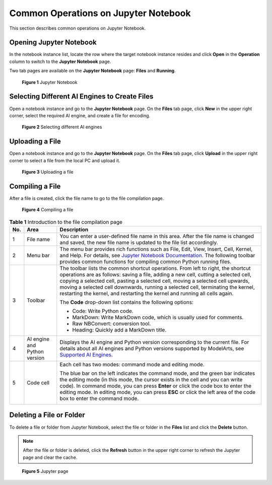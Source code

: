 Common Operations on Jupyter Notebook
=====================================

This section describes common operations on Jupyter Notebook.

Opening Jupyter Notebook
------------------------

In the notebook instance list, locate the row where the target notebook instance resides and click **Open** in the **Operation** column to switch to the **Jupyter Notebook** page.

Two tab pages are available on the **Jupyter Notebook** page: **Files** and **Running**.

.. figure:: /_static/images/en-us_image_0000001110761034.png
   :alt: **Figure 1** Jupyter Notebook


   **Figure 1** Jupyter Notebook

Selecting Different AI Engines to Create Files
----------------------------------------------

Open a notebook instance and go to the **Jupyter Notebook** page. On the **Files** tab page, click **New** in the upper right corner, select the required AI engine, and create a file for encoding.

.. figure:: /_static/images/en-us_image_0000001157080885.png
   :alt: **Figure 2** Selecting different AI engines


   **Figure 2** Selecting different AI engines

Uploading a File
----------------

Open a notebook instance and go to the **Jupyter Notebook** page. On the **Files** tab page, click **Upload** in the upper right corner to select a file from the local PC and upload it.

.. figure:: /_static/images/en-us_image_0000001110920940.png
   :alt: **Figure 3** Uploading a file


   **Figure 3** Uploading a file

Compiling a File
----------------

After a file is created, click the file name to go to the file compilation page.

.. figure:: /_static/images/en-us_image_0000001110920938.png
   :alt: **Figure 4** Compiling a file


   **Figure 4** Compiling a file



.. _modelarts230120enustopic0188347008table9727162374411:

.. table:: **Table 1** Introduction to the file compilation page

   +-----------------------+------------------------------+-----------------------------------------------------------------------------------------------------------------------------------------------------------------------------------------------------------------------------------------------------------------------------------------------------------------------------------------------------------------------------------------------------------------------------+
   | No.                   | Area                         | Description                                                                                                                                                                                                                                                                                                                                                                                                                 |
   +=======================+==============================+=============================================================================================================================================================================================================================================================================================================================================================================================================================+
   | 1                     | File name                    | You can enter a user-defined file name in this area. After the file name is changed and saved, the new file name is updated to the file list accordingly.                                                                                                                                                                                                                                                                   |
   +-----------------------+------------------------------+-----------------------------------------------------------------------------------------------------------------------------------------------------------------------------------------------------------------------------------------------------------------------------------------------------------------------------------------------------------------------------------------------------------------------------+
   | 2                     | Menu bar                     | The menu bar provides rich functions such as File, Edit, View, Insert, Cell, Kernel, and Help. For details, see `Jupyter Notebook Documentation <https://jupyter.org/documentation>`__. The following toolbar provides common functions for compiling common Python running files.                                                                                                                                          |
   +-----------------------+------------------------------+-----------------------------------------------------------------------------------------------------------------------------------------------------------------------------------------------------------------------------------------------------------------------------------------------------------------------------------------------------------------------------------------------------------------------------+
   | 3                     | Toolbar                      | The toolbar lists the common shortcut operations. From left to right, the shortcut operations are as follows: saving a file, adding a new cell, cutting a selected cell, copying a selected cell, pasting a selected cell, moving a selected cell upwards, moving a selected cell downwards, running a selected cell, terminating the kernel, restarting the kernel, and restarting the kernel and running all cells again. |
   |                       |                              |                                                                                                                                                                                                                                                                                                                                                                                                                             |
   |                       |                              | The **Code** drop-down list contains the following options:                                                                                                                                                                                                                                                                                                                                                                 |
   |                       |                              |                                                                                                                                                                                                                                                                                                                                                                                                                             |
   |                       |                              | -  Code: Write Python code.                                                                                                                                                                                                                                                                                                                                                                                                 |
   |                       |                              | -  MarkDown: Write MarkDown code, which is usually used for comments.                                                                                                                                                                                                                                                                                                                                                       |
   |                       |                              | -  Raw NBConvert: conversion tool.                                                                                                                                                                                                                                                                                                                                                                                          |
   |                       |                              | -  Heading: Quickly add a MarkDown title.                                                                                                                                                                                                                                                                                                                                                                                   |
   +-----------------------+------------------------------+-----------------------------------------------------------------------------------------------------------------------------------------------------------------------------------------------------------------------------------------------------------------------------------------------------------------------------------------------------------------------------------------------------------------------------+
   | 4                     | AI engine and Python version | Displays the AI engine and Python version corresponding to the current file. For details about all AI engines and Python versions supported by ModelArts, see `Supported AI Engines <../../devenviron_notebook/introduction_to_notebook.html#supported-ai-engines>`__.                                                                                                                                                      |
   +-----------------------+------------------------------+-----------------------------------------------------------------------------------------------------------------------------------------------------------------------------------------------------------------------------------------------------------------------------------------------------------------------------------------------------------------------------------------------------------------------------+
   | 5                     | Code cell                    | Each cell has two modes: command mode and editing mode.                                                                                                                                                                                                                                                                                                                                                                     |
   |                       |                              |                                                                                                                                                                                                                                                                                                                                                                                                                             |
   |                       |                              | The blue bar on the left indicates the command mode, and the green bar indicates the editing mode (in this mode, the cursor exists in the cell and you can write code). In command mode, you can press **Enter** or click the code box to enter the editing mode. In editing mode, you can press **ESC** or click the left area of the code box to enter the command mode.                                                  |
   |                       |                              |                                                                                                                                                                                                                                                                                                                                                                                                                             |
   |                       |                              | |image1|                                                                                                                                                                                                                                                                                                                                                                                                                    |
   +-----------------------+------------------------------+-----------------------------------------------------------------------------------------------------------------------------------------------------------------------------------------------------------------------------------------------------------------------------------------------------------------------------------------------------------------------------------------------------------------------------+

Deleting a File or Folder
-------------------------

To delete a file or folder from Jupyter Notebook, select the file or folder in the **Files** list and click the **Delete** button.

.. note::

   After the file or folder is deleted, click the **Refresh** button in the upper right corner to refresh the Jupyter page and clear the cache.

.. figure:: /_static/images/en-us_image_0000001110761038.png
   :alt: **Figure 5** Jupyter page


   **Figure 5** Jupyter page



.. |image1| image:: /_static/images/en-us_image_0000001110920936.png

